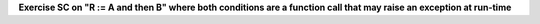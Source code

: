 **Exercise SC on "R := A and then B" where both conditions are a function call that may raise an exception at run-time**


